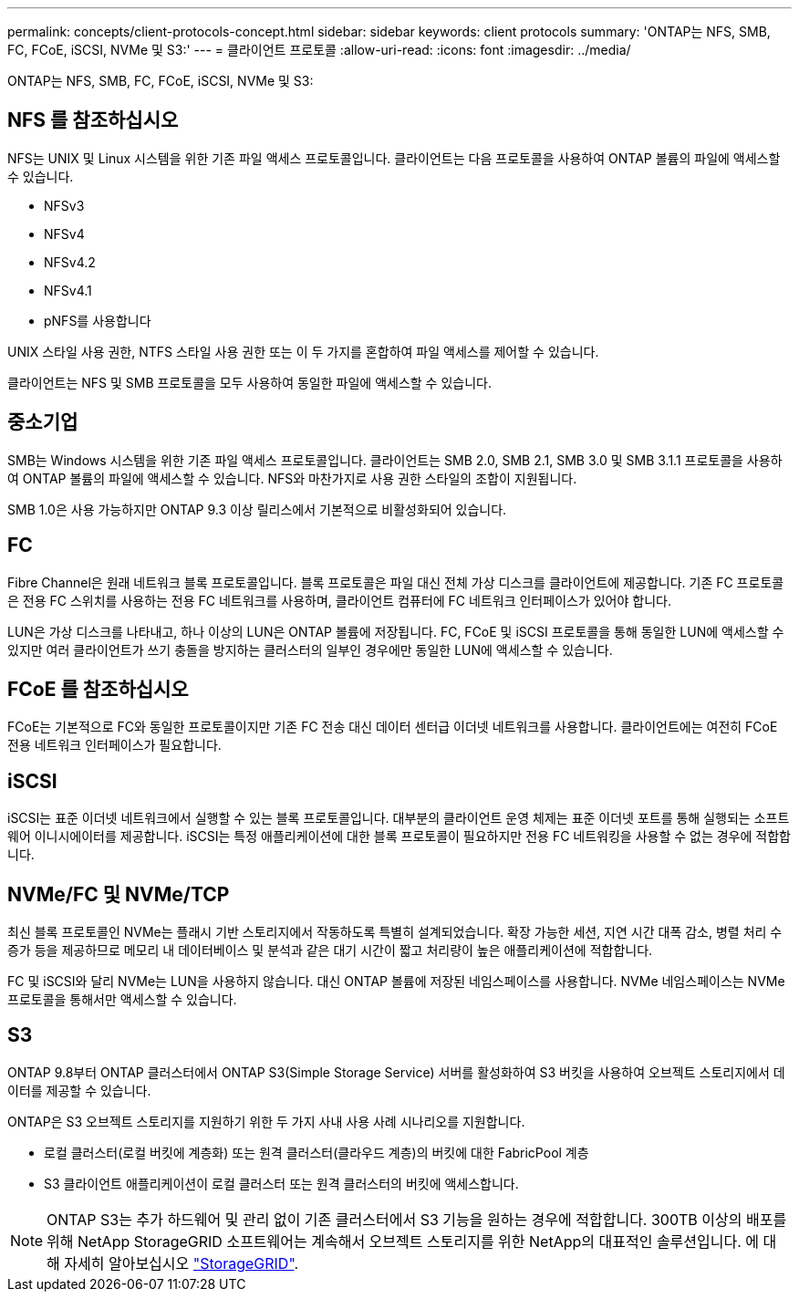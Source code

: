 ---
permalink: concepts/client-protocols-concept.html 
sidebar: sidebar 
keywords: client protocols 
summary: 'ONTAP는 NFS, SMB, FC, FCoE, iSCSI, NVMe 및 S3:' 
---
= 클라이언트 프로토콜
:allow-uri-read: 
:icons: font
:imagesdir: ../media/


[role="lead"]
ONTAP는 NFS, SMB, FC, FCoE, iSCSI, NVMe 및 S3:



== NFS 를 참조하십시오

NFS는 UNIX 및 Linux 시스템을 위한 기존 파일 액세스 프로토콜입니다. 클라이언트는 다음 프로토콜을 사용하여 ONTAP 볼륨의 파일에 액세스할 수 있습니다.

* NFSv3
* NFSv4
* NFSv4.2
* NFSv4.1
* pNFS를 사용합니다


UNIX 스타일 사용 권한, NTFS 스타일 사용 권한 또는 이 두 가지를 혼합하여 파일 액세스를 제어할 수 있습니다.

클라이언트는 NFS 및 SMB 프로토콜을 모두 사용하여 동일한 파일에 액세스할 수 있습니다.



== 중소기업

SMB는 Windows 시스템을 위한 기존 파일 액세스 프로토콜입니다. 클라이언트는 SMB 2.0, SMB 2.1, SMB 3.0 및 SMB 3.1.1 프로토콜을 사용하여 ONTAP 볼륨의 파일에 액세스할 수 있습니다. NFS와 마찬가지로 사용 권한 스타일의 조합이 지원됩니다.

SMB 1.0은 사용 가능하지만 ONTAP 9.3 이상 릴리스에서 기본적으로 비활성화되어 있습니다.



== FC

Fibre Channel은 원래 네트워크 블록 프로토콜입니다. 블록 프로토콜은 파일 대신 전체 가상 디스크를 클라이언트에 제공합니다. 기존 FC 프로토콜은 전용 FC 스위치를 사용하는 전용 FC 네트워크를 사용하며, 클라이언트 컴퓨터에 FC 네트워크 인터페이스가 있어야 합니다.

LUN은 가상 디스크를 나타내고, 하나 이상의 LUN은 ONTAP 볼륨에 저장됩니다. FC, FCoE 및 iSCSI 프로토콜을 통해 동일한 LUN에 액세스할 수 있지만 여러 클라이언트가 쓰기 충돌을 방지하는 클러스터의 일부인 경우에만 동일한 LUN에 액세스할 수 있습니다.



== FCoE 를 참조하십시오

FCoE는 기본적으로 FC와 동일한 프로토콜이지만 기존 FC 전송 대신 데이터 센터급 이더넷 네트워크를 사용합니다. 클라이언트에는 여전히 FCoE 전용 네트워크 인터페이스가 필요합니다.



== iSCSI

iSCSI는 표준 이더넷 네트워크에서 실행할 수 있는 블록 프로토콜입니다. 대부분의 클라이언트 운영 체제는 표준 이더넷 포트를 통해 실행되는 소프트웨어 이니시에이터를 제공합니다. iSCSI는 특정 애플리케이션에 대한 블록 프로토콜이 필요하지만 전용 FC 네트워킹을 사용할 수 없는 경우에 적합합니다.



== NVMe/FC 및 NVMe/TCP

최신 블록 프로토콜인 NVMe는 플래시 기반 스토리지에서 작동하도록 특별히 설계되었습니다. 확장 가능한 세션, 지연 시간 대폭 감소, 병렬 처리 수 증가 등을 제공하므로 메모리 내 데이터베이스 및 분석과 같은 대기 시간이 짧고 처리량이 높은 애플리케이션에 적합합니다.

FC 및 iSCSI와 달리 NVMe는 LUN을 사용하지 않습니다. 대신 ONTAP 볼륨에 저장된 네임스페이스를 사용합니다. NVMe 네임스페이스는 NVMe 프로토콜을 통해서만 액세스할 수 있습니다.



== S3

ONTAP 9.8부터 ONTAP 클러스터에서 ONTAP S3(Simple Storage Service) 서버를 활성화하여 S3 버킷을 사용하여 오브젝트 스토리지에서 데이터를 제공할 수 있습니다.

ONTAP은 S3 오브젝트 스토리지를 지원하기 위한 두 가지 사내 사용 사례 시나리오를 지원합니다.

* 로컬 클러스터(로컬 버킷에 계층화) 또는 원격 클러스터(클라우드 계층)의 버킷에 대한 FabricPool 계층
* S3 클라이언트 애플리케이션이 로컬 클러스터 또는 원격 클러스터의 버킷에 액세스합니다.


[NOTE]
====
ONTAP S3는 추가 하드웨어 및 관리 없이 기존 클러스터에서 S3 기능을 원하는 경우에 적합합니다. 300TB 이상의 배포를 위해 NetApp StorageGRID 소프트웨어는 계속해서 오브젝트 스토리지를 위한 NetApp의 대표적인 솔루션입니다. 에 대해 자세히 알아보십시오 link:https://docs.netapp.com/sgws-114/index.jsp["StorageGRID"^].

====